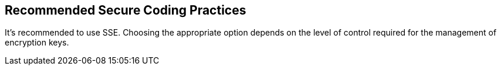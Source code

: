== Recommended Secure Coding Practices

It's recommended to use SSE. Choosing the appropriate option depends on the level of control required for the management of encryption keys. 
